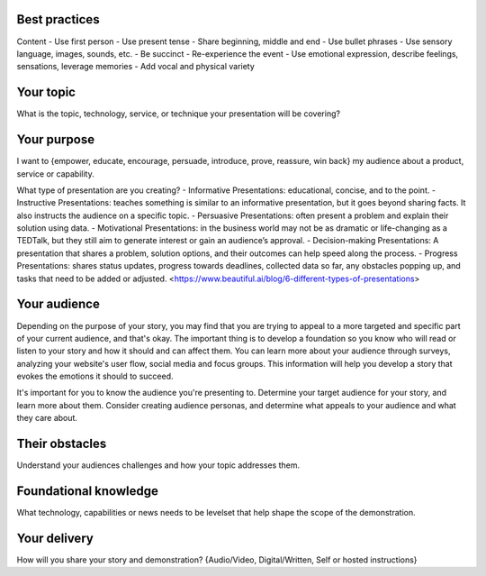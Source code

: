 
Best practices
--------------
Content
- Use first person
- Use present tense
- Share beginning, middle and end
- Use bullet phrases
- Use sensory language, images, sounds, etc.
- Be succinct
- Re-experience the event
- Use emotional expression, describe feelings, sensations, leverage memories
- Add vocal and physical variety

Your topic 
-----------
What is the topic, technology, service, or technique your presentation will be covering?

Your purpose 
-------------
I want to {empower, educate, encourage, persuade, introduce, prove, reassure, win back} my audience about a product, service or capability.

What type of presentation are you creating?
- Informative Presentations: educational, concise, and to the point.
- Instructive Presentations: teaches something is similar to an informative presentation, but it goes beyond sharing facts. It also instructs the audience on a specific topic.
- Persuasive Presentations: often present a problem and explain their solution using data.
- Motivational Presentations: in the business world may not be as dramatic or life-changing as a TEDTalk, but they still aim to generate interest or gain an audience’s approval. 
- Decision-making Presentations: A presentation that shares a problem, solution options, and their outcomes can help speed along the process.
- Progress Presentations: shares status updates, progress towards deadlines, collected data so far, any obstacles popping up, and tasks that need to be added or adjusted.
<https://www.beautiful.ai/blog/6-different-types-of-presentations>

Your audience 
--------------
Depending on the purpose of your story, you may find that you are trying to appeal to a more targeted and specific part of your current audience, and that's okay. The important thing is to develop a foundation so you know who will read or listen to your story and how it should and can affect them. You can learn more about your audience through surveys, analyzing your website's user flow, social media and focus groups. This information will help you develop a story that evokes the emotions it should to succeed.

It's important for you to know the audience you're presenting to. Determine your target audience for your story, and learn more about them. Consider creating audience personas, and determine what appeals to your audience and what they care about.

Their obstacles 
----------------
Understand your audiences challenges and how your topic addresses them.

Foundational knowledge 
-----------------------
What technology, capabilities or news needs to be levelset that help shape the scope of the demonstration.

Your delivery
-------------
How will you share your story and demonstration? {Audio/Video, Digital/Written, Self or hosted instructions}

